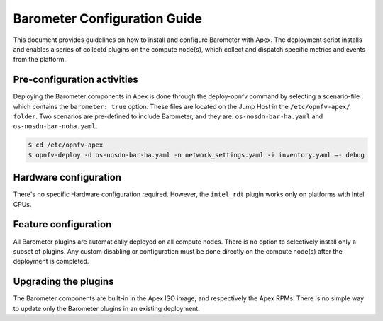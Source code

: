 .. This work is licensed under a Creative Commons Attribution 4.0 International License.
.. http://creativecommons.org/licenses/by/4.0

=============================
Barometer Configuration Guide
=============================
This document provides guidelines on how to install and configure Barometer with Apex.
The deployment script installs and enables a series of collectd plugins on the compute node(s),
which collect and dispatch specific metrics and events from the platform.

Pre-configuration activities
----------------------------
Deploying the Barometer components in Apex is done through the deploy-opnfv command by selecting
a scenario-file which contains the ``barometer: true`` option.  These files are located on the
Jump Host in the ``/etc/opnfv-apex/ folder``.  Two scenarios are pre-defined to include Barometer,
and they are: ``os-nosdn-bar-ha.yaml`` and ``os-nosdn-bar-noha.yaml``.

.. code:: bash

    $ cd /etc/opnfv-apex
    $ opnfv-deploy -d os-nosdn-bar-ha.yaml -n network_settings.yaml -i inventory.yaml –- debug

Hardware configuration
----------------------
There's no specific Hardware configuration required.  However, the ``intel_rdt`` plugin works
only on platforms with Intel CPUs.

Feature configuration
---------------------
All Barometer plugins are automatically deployed on all compute nodes.  There is no option to
selectively install only a subset of plugins.  Any custom disabling or configuration must be done
directly on the compute node(s) after the deployment is completed.

Upgrading the plugins
---------------------
The Barometer components are built-in in the Apex ISO image, and respectively the Apex RPMs.  There
is no simple way to update only the Barometer plugins in an existing deployment.
